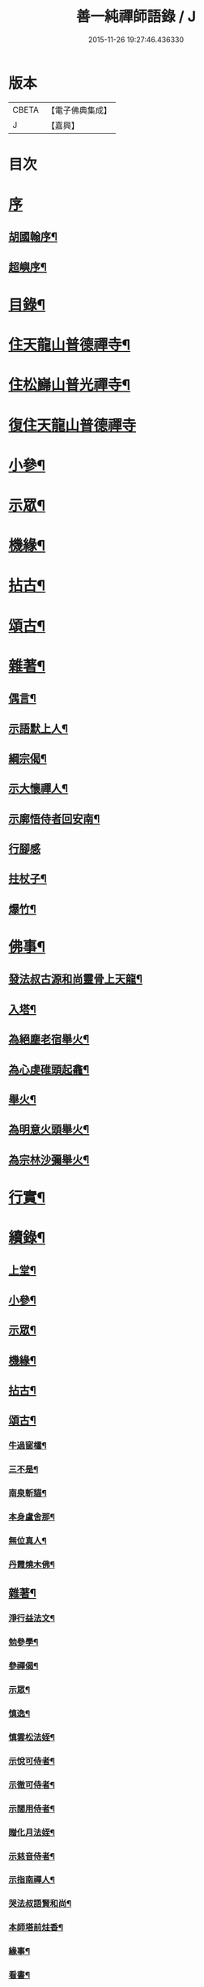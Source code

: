 #+TITLE: 善一純禪師語錄 / J
#+DATE: 2015-11-26 19:27:46.436330
* 版本
 |     CBETA|【電子佛典集成】|
 |         J|【嘉興】    |

* 目次
* [[file:KR6q0580_001.txt::001-0901a1][序]]
** [[file:KR6q0580_001.txt::001-0901a2][胡國翰序¶]]
** [[file:KR6q0580_001.txt::0901c2][超嶼序¶]]
* [[file:KR6q0580_001.txt::0902a8][目錄¶]]
* [[file:KR6q0580_001.txt::0902b4][住天龍山普德禪寺¶]]
* [[file:KR6q0580_001.txt::0904a18][住松巋山普光禪寺¶]]
* [[file:KR6q0580_002.txt::002-0907a3][復住天龍山普德禪寺]]
* [[file:KR6q0580_002.txt::0909a5][小參¶]]
* [[file:KR6q0580_003.txt::003-0910c4][示眾¶]]
* [[file:KR6q0580_003.txt::0911b22][機緣¶]]
* [[file:KR6q0580_003.txt::0911c25][拈古¶]]
* [[file:KR6q0580_003.txt::0912a5][頌古¶]]
* [[file:KR6q0580_003.txt::0913b8][雜著¶]]
** [[file:KR6q0580_003.txt::0913b9][偶言¶]]
** [[file:KR6q0580_003.txt::0913b17][示語默上人¶]]
** [[file:KR6q0580_003.txt::0913b23][綱宗偈¶]]
** [[file:KR6q0580_003.txt::0913b25][示大懷禪人¶]]
** [[file:KR6q0580_003.txt::0913b28][示廓悟侍者回安南¶]]
** [[file:KR6q0580_003.txt::0913b30][行腳感]]
** [[file:KR6q0580_003.txt::0913c4][拄杖子¶]]
** [[file:KR6q0580_003.txt::0913c7][爆竹¶]]
* [[file:KR6q0580_003.txt::0913c10][佛事¶]]
** [[file:KR6q0580_003.txt::0913c11][發法叔古源和尚靈骨上天龍¶]]
** [[file:KR6q0580_003.txt::0913c14][入塔¶]]
** [[file:KR6q0580_003.txt::0913c17][為絕塵老宿舉火¶]]
** [[file:KR6q0580_003.txt::0913c21][為心虔碓頭起龕¶]]
** [[file:KR6q0580_003.txt::0913c25][舉火¶]]
** [[file:KR6q0580_003.txt::0913c30][為明意火頭舉火¶]]
** [[file:KR6q0580_003.txt::0914a4][為宗林沙彌舉火¶]]
* [[file:KR6q0580_003.txt::0914a8][行實¶]]
* [[file:KR6q0580_003.txt::0914c2][續錄¶]]
** [[file:KR6q0580_003.txt::0914c4][上堂¶]]
** [[file:KR6q0580_003.txt::0917a9][小參¶]]
** [[file:KR6q0580_003.txt::0917c4][示眾¶]]
** [[file:KR6q0580_003.txt::0918b2][機緣¶]]
** [[file:KR6q0580_003.txt::0918c14][拈古¶]]
** [[file:KR6q0580_003.txt::0919a6][頌古¶]]
*** [[file:KR6q0580_003.txt::0919a7][牛過窗櫺¶]]
*** [[file:KR6q0580_003.txt::0919a10][三不是¶]]
*** [[file:KR6q0580_003.txt::0919a13][南泉斬貓¶]]
*** [[file:KR6q0580_003.txt::0919a16][本身盧舍那¶]]
*** [[file:KR6q0580_003.txt::0919a19][無位真人¶]]
*** [[file:KR6q0580_003.txt::0919a22][丹霞燒木佛¶]]
** [[file:KR6q0580_003.txt::0919a24][雜著¶]]
*** [[file:KR6q0580_003.txt::0919a25][淨行益法文¶]]
*** [[file:KR6q0580_003.txt::0919b6][勉參學¶]]
*** [[file:KR6q0580_003.txt::0919b11][參禪偈¶]]
*** [[file:KR6q0580_003.txt::0919b16][示眾¶]]
*** [[file:KR6q0580_003.txt::0919b29][慎逸¶]]
*** [[file:KR6q0580_003.txt::0919c2][慎雲松法姪¶]]
*** [[file:KR6q0580_003.txt::0919c5][示悅可侍者¶]]
*** [[file:KR6q0580_003.txt::0919c8][示徹可侍者¶]]
*** [[file:KR6q0580_003.txt::0919c11][示闊用侍者¶]]
*** [[file:KR6q0580_003.txt::0919c14][贈化月法姪¶]]
*** [[file:KR6q0580_003.txt::0919c17][示慈音侍者¶]]
*** [[file:KR6q0580_003.txt::0919c20][示指南禪人¶]]
*** [[file:KR6q0580_003.txt::0919c23][哭法叔語賢和尚¶]]
*** [[file:KR6q0580_003.txt::0919c26][本師塔前炷香¶]]
*** [[file:KR6q0580_003.txt::0919c29][緣事¶]]
*** [[file:KR6q0580_003.txt::0920a2][看書¶]]
*** [[file:KR6q0580_003.txt::0920a5][自適¶]]
** [[file:KR6q0580_003.txt::0920a9][佛事¶]]
* 卷
** [[file:KR6q0580_001.txt][善一純禪師語錄 1]]
** [[file:KR6q0580_002.txt][善一純禪師語錄 2]]
** [[file:KR6q0580_003.txt][善一純禪師語錄 3]]

